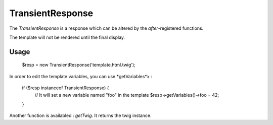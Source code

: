 TransientResponse
=================

The *TransientResponse* is a response which can be altered by the *after*-registered functions.

The template will not be rendered until the final display.

Usage
-----
    
    $resp = new TransientResponse('template.html.twig');

In order to edit the template variables, you can use *getVariables*x :

    if ($resp instanceof TransientResponse) {
        // It will set a new variable named "foo" in the template
        $resp->getVariables()->foo = 42;
    }

Another function is availabled : *getTwig*. It returns the twig instance.
